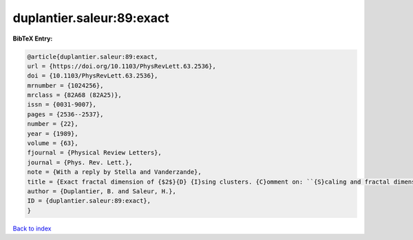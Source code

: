 duplantier.saleur:89:exact
==========================

.. :cite:t:`duplantier.saleur:89:exact`

.. bibliography:: ../../All.bib

**BibTeX Entry:**

.. code-block:: bibtex

   @article{duplantier.saleur:89:exact,
   url = {https://doi.org/10.1103/PhysRevLett.63.2536},
   doi = {10.1103/PhysRevLett.63.2536},
   mrnumber = {1024256},
   mrclass = {82A68 (82A25)},
   issn = {0031-9007},
   pages = {2536--2537},
   number = {22},
   year = {1989},
   volume = {63},
   fjournal = {Physical Review Letters},
   journal = {Phys. Rev. Lett.},
   note = {With a reply by Stella and Vanderzande},
   title = {Exact fractal dimension of {$2$}{D} {I}sing clusters. {C}omment on: ``{S}caling and fractal dimension of {I}sing clusters at the {$d=2$} critical point'' [{P}hys. {R}ev. {L}ett. {\bf 62} (1989), no. 10, 1067--1070; {MR}0982648 (89k:82107)] by {A}. {L}. {S}tella and {C}. {V}anderzande},
   author = {Duplantier, B. and Saleur, H.},
   ID = {duplantier.saleur:89:exact},
   }

`Back to index <../index>`_
